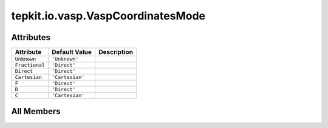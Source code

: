 tepkit.io.vasp.VaspCoordinatesMode
==================================

.. py:class:: tepkit.io.vasp.VaspCoordinatesMode

   Bases: :py:obj:`str`, :py:obj:`enum.Enum`



   TODO: 重构为 StrEnum, 并且避免重复定义。

   Initialize self.  See help(type(self)) for accurate signature.



Attributes
----------

.. csv-table::
   :header: "Attribute", "Default Value", "Description"

   "``Unknown``", "``'Unknown'``", ""
   "``Fractional``", "``'Direct'``", ""
   "``Direct``", "``'Direct'``", ""
   "``Cartesian``", "``'Cartesian'``", ""
   "``F``", "``'Direct'``", ""
   "``D``", "``'Direct'``", ""
   "``C``", "``'Cartesian'``", ""









All Members
-----------


.. py:attribute:: Unknown
   :no-index:
   :value: 'Unknown'



.. py:attribute:: Fractional
   :no-index:
   :value: 'Direct'



.. py:attribute:: Direct
   :no-index:
   :value: 'Direct'



.. py:attribute:: Cartesian
   :no-index:
   :value: 'Cartesian'



.. py:attribute:: F
   :no-index:
   :value: 'Direct'



.. py:attribute:: D
   :no-index:
   :value: 'Direct'



.. py:attribute:: C
   :no-index:
   :value: 'Cartesian'




